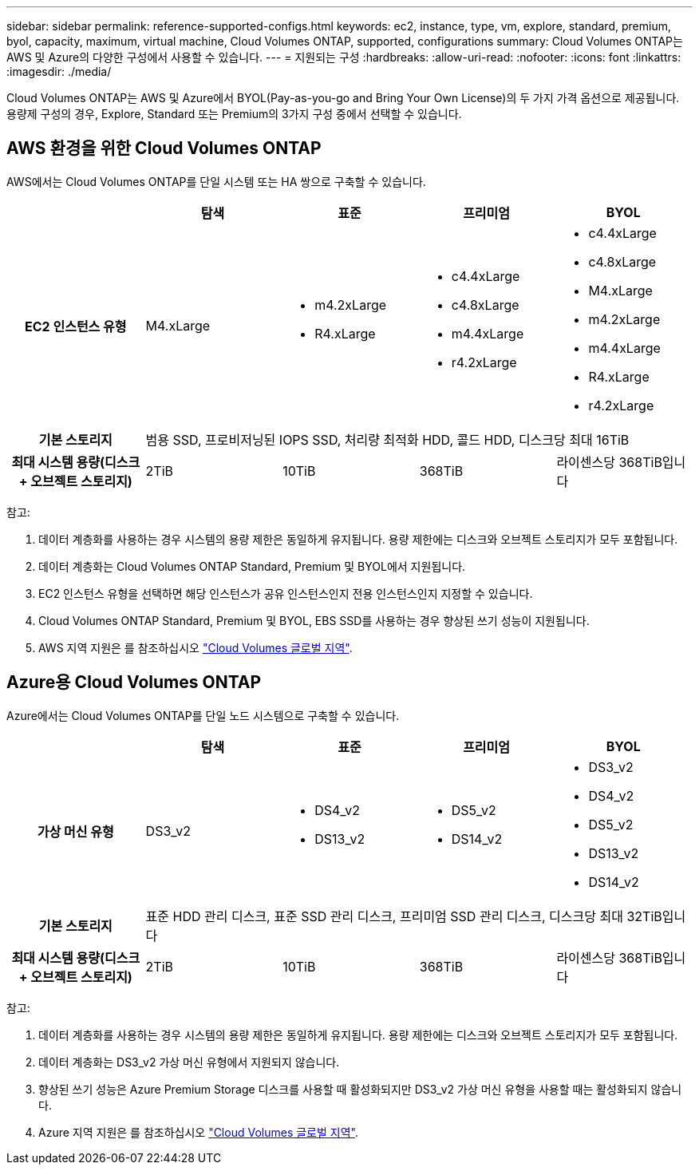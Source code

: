---
sidebar: sidebar 
permalink: reference-supported-configs.html 
keywords: ec2, instance, type, vm, explore, standard, premium, byol, capacity, maximum, virtual machine, Cloud Volumes ONTAP, supported, configurations 
summary: Cloud Volumes ONTAP는 AWS 및 Azure의 다양한 구성에서 사용할 수 있습니다. 
---
= 지원되는 구성
:hardbreaks:
:allow-uri-read: 
:nofooter: 
:icons: font
:linkattrs: 
:imagesdir: ./media/


[role="lead"]
Cloud Volumes ONTAP는 AWS 및 Azure에서 BYOL(Pay-as-you-go and Bring Your Own License)의 두 가지 가격 옵션으로 제공됩니다. 용량제 구성의 경우, Explore, Standard 또는 Premium의 3가지 구성 중에서 선택할 수 있습니다.



== AWS 환경을 위한 Cloud Volumes ONTAP

AWS에서는 Cloud Volumes ONTAP를 단일 시스템 또는 HA 쌍으로 구축할 수 있습니다.

[cols="h,d,d,d,d"]
|===
|  | 탐색 | 표준 | 프리미엄 | BYOL 


| EC2 인스턴스 유형 | M4.xLarge  a| 
* m4.2xLarge
* R4.xLarge

 a| 
* c4.4xLarge
* c4.8xLarge
* m4.4xLarge
* r4.2xLarge

 a| 
* c4.4xLarge
* c4.8xLarge
* M4.xLarge
* m4.2xLarge
* m4.4xLarge
* R4.xLarge
* r4.2xLarge




| 기본 스토리지 4+| 범용 SSD, 프로비저닝된 IOPS SSD, 처리량 최적화 HDD, 콜드 HDD, 디스크당 최대 16TiB 


| 최대 시스템 용량(디스크 + 오브젝트 스토리지) | 2TiB | 10TiB | 368TiB | 라이센스당 368TiB입니다 
|===
참고:

. 데이터 계층화를 사용하는 경우 시스템의 용량 제한은 동일하게 유지됩니다. 용량 제한에는 디스크와 오브젝트 스토리지가 모두 포함됩니다.
. 데이터 계층화는 Cloud Volumes ONTAP Standard, Premium 및 BYOL에서 지원됩니다.
. EC2 인스턴스 유형을 선택하면 해당 인스턴스가 공유 인스턴스인지 전용 인스턴스인지 지정할 수 있습니다.
. Cloud Volumes ONTAP Standard, Premium 및 BYOL, EBS SSD를 사용하는 경우 향상된 쓰기 성능이 지원됩니다.
. AWS 지역 지원은 를 참조하십시오 https://cloud.netapp.com/cloud-volumes-global-regions["Cloud Volumes 글로벌 지역"^].




== Azure용 Cloud Volumes ONTAP

Azure에서는 Cloud Volumes ONTAP를 단일 노드 시스템으로 구축할 수 있습니다.

[cols="h,d,d,d,d"]
|===
|  | 탐색 | 표준 | 프리미엄 | BYOL 


| 가상 머신 유형 | DS3_v2  a| 
* DS4_v2
* DS13_v2

 a| 
* DS5_v2
* DS14_v2

 a| 
* DS3_v2
* DS4_v2
* DS5_v2
* DS13_v2
* DS14_v2




| 기본 스토리지 4+| 표준 HDD 관리 디스크, 표준 SSD 관리 디스크, 프리미엄 SSD 관리 디스크, 디스크당 최대 32TiB입니다 


| 최대 시스템 용량(디스크 + 오브젝트 스토리지) | 2TiB | 10TiB | 368TiB | 라이센스당 368TiB입니다 
|===
참고:

. 데이터 계층화를 사용하는 경우 시스템의 용량 제한은 동일하게 유지됩니다. 용량 제한에는 디스크와 오브젝트 스토리지가 모두 포함됩니다.
. 데이터 계층화는 DS3_v2 가상 머신 유형에서 지원되지 않습니다.
. 향상된 쓰기 성능은 Azure Premium Storage 디스크를 사용할 때 활성화되지만 DS3_v2 가상 머신 유형을 사용할 때는 활성화되지 않습니다.
. Azure 지역 지원은 를 참조하십시오 https://cloud.netapp.com/cloud-volumes-global-regions["Cloud Volumes 글로벌 지역"^].

